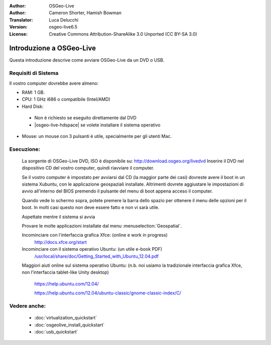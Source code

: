 :Author: OSGeo-Live
:Author: Cameron Shorter, Hamish Bowman
:Translator: Luca Delucchi
:Version: osgeo-live6.5
:License: Creative Commons Attribution-ShareAlike 3.0 Unported  (CC BY-SA 3.0)

********************************************************************************
Introduzione a OSGeo-Live
********************************************************************************

Questa introduzione descrive come avviare OSGeo-Live da un DVD o USB.

Requisiti di Sistema
--------------------------------------------------------------------------------

Il vostro computer dovrebbe avere almeno:

* RAM: 1 GB.
* CPU: 1 GHz i686 o compatibile (Intel/AMD)
* Hard Disk: 

 * Non è richiesto se eseguito direttamente dal DVD 
 * |osgeo-live-hdspace| se volete installare il sistema operativo

* Mouse: un mouse con 3 pulsanti è utile, specialmente per gli utenti Mac. 

Esecuzione:
--------------------------------------------------------------------------------

  La sorgente di OSGeo-Live DVD, ISO è disponibile su: http://download.osgeo.org/livedvd 
  Inserire il DVD nel dispositivo CD del vostro computer, quindi riavviare il computer.

  Se il vostro computer è impostato per avviarsi dal CD (la maggior parte dei casi) dovreste avere
  il boot in un sistema Xubuntu, con le applicazione geospaziali installate.
  Altrimenti dovrete aggiustare le impostazioni di avvio all'interno del BIOS premendo il pulsante
  del menu di boot appena acceso il computer.

  .. image:: ../../images/screenshots/800x600/osgeolive_boot_select.png
    :scale: 70 %
    :alt: boot select

  Quando vede lo schermo sopra, potete premere la barra dello spazio per ottenere il menu delle opzioni
  per il boot. In molti casi questo non deve essere fatto e non vi sarà utile. 

  .. image:: ../../images/screenshots/800x600/osgeolive_boot.png
    :scale: 70 %
    :alt: boot

  Aspettate mentre il sistema si avvia

  .. image:: ../../images/screenshots/800x600/osgeolive_menu.png
    :scale: 70 %
    :alt: boot select

  Provare le molte applicazioni installate dal menu  :menuselection:`Geospatial`. 

  Incominciare con l'interfaccia grafica Xfce: (online e work in progress)
    http://docs.xfce.org/start

  Incominciare con il sistema operativo Ubuntu: (un utile e-book PDF)
    `/usr/local/share/doc/Getting_Started_with_Ubuntu_12.04.pdf </usr/local/share/doc/Getting_Started_with_Ubuntu_12.04.pdf>`_

  Maggiori aiuti online sul sistema operativo Ubuntu: (n.b. noi usiamo la tradizionale interfaccia grafica
  Xfce, non l'interfaccia tablet-like Unity desktop)
    https://help.ubuntu.com/12.04/

    https://help.ubuntu.com/12.04/ubuntu-classic/gnome-classic-index/C/


Vedere anche:
--------------------------------------------------------------------------------

 * :doc:`virtualization_quickstart`
 * :doc:`osgeolive_install_quickstart`
 * :doc:`usb_quickstart`


